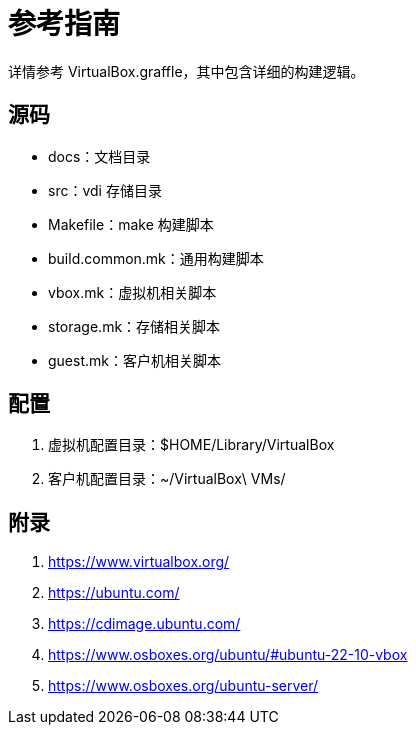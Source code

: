= 参考指南

详情参考 VirtualBox.graffle，其中包含详细的构建逻辑。

== 源码

* docs：文档目录
* src：vdi 存储目录
* Makefile：make 构建脚本
* build.common.mk：通用构建脚本
* vbox.mk：虚拟机相关脚本
* storage.mk：存储相关脚本
* guest.mk：客户机相关脚本

== 配置

. 虚拟机配置目录：$HOME/Library/VirtualBox
. 客户机配置目录：~/VirtualBox\ VMs/

== 附录

. https://www.virtualbox.org/
. https://ubuntu.com/
. https://cdimage.ubuntu.com/
. https://www.osboxes.org/ubuntu/#ubuntu-22-10-vbox
. https://www.osboxes.org/ubuntu-server/
